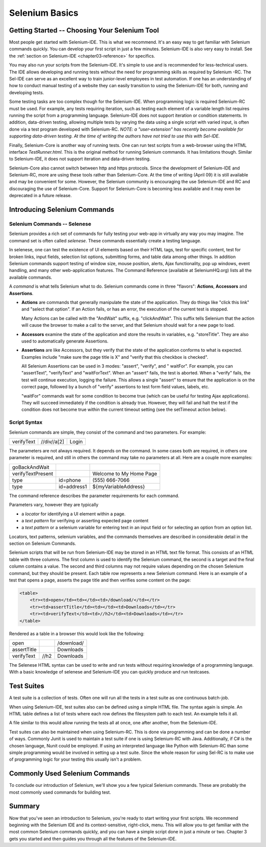 .. _chapter02-reference:

Selenium Basics 
================

.. This is a rough draft. I have not proofread this yet, although you're 
   still welcome to add your comments. 
   I have removed some of our comments in places where I've incorporated 
   comments into the document. 
   
Getting Started -- Choosing Your Selenium Tool 
-----------------------------------------------

Most people get started with Selenium-IDE. This is what we recommend. It's 
an easy way to get familiar with Selenium commands quickly. You can develop
your first script in just a few minutes. Selenium-IDE is also very easy
to install. See the :ref:`section on Selenium-IDE <chapter03-reference>` for 
specifics.
  
You may also run your scripts from the Selenium-IDE. It's  
simple to use and is recommended for less-technical users. The IDE allows 
developing and running tests without the need for programming skills as required by Selenium -RC. The Sel-IDE can serve as an excellent way to 
train junior-level employees in test automation. If one has an understanding 
of how to conduct manual testing of a website they can easily transition to 
using the Selenium-IDE for both, running and developing tests. 

Some testing tasks are too complex though for the Selenium-IDE. When 
programming logic is required Selenium-RC must be used. For example, 
any tests requiring iteration, such as testing each element of a variable 
length list requires running the script from a programming 
language. Selenium-IDE does not support iteration or condition statements. In addition, data-driven 
testing, allowing multiple tests by varying the data using a single 
script with varied input, is often done via a test program 
developed with Selenium-RC.  *NOTE:  a "user-extension" has recently become available for supporting data-driven testing.  At the time of writing the authors have not tried to use this with Sel-IDE.*

Finally, Selenium-Core is another way of running tests. One can run test 
scripts from a web-browser using the HTML interface *TestRunner.html*. This is 
the original method for running Selenium commands. It has limitations though.
Similar to Selenium-IDE, it does not support iteration and data-driven 
testing.

Selenium-Core also cannot switch between http and https protocols. Since the 
development of Selenium-IDE and Selenium-RC, more are using these 
tools rather than Selenium-Core. At the time of writing (April 09) it 
is still available and may be convenient for some. However, the Selenium 
community is encouraging the use Selenium-IDE and RC and discouraging the use 
of Selenium-Core. Support for Selenium-Core is becoming less available and 
it may even be deprecated in a future release. 

Introducing Selenium Commands 
------------------------------

Selenium Commands -- Selenese
~~~~~~~~~~~~~~~~~~~~~~~~~~~~~~

Selenium provides a rich set of commands for fully testing your web-app 
in virtually any way you may imagine. The command set is often called 
*selenese*. These commands essentially create a testing language. 

In selenese, one can test the existence of UI elements based 
on their HTML tags, test for specific content, test for broken links, 
input fields, selection list options, submitting forms, and table data among other things. In addition 
Selenium commands support testing of window size, mouse position, alerts, Ajax functionality, pop up windows, event 
handling, and many other web-application features. The Command Reference (available at 
SeleniumHQ.org) lists all the available commands. 

A *command* is what tells Selenium what to do. Selenium commands come in 
three "flavors": **Actions**, **Accessors** and **Assertions**. 

* **Actions** are commands that generally manipulate the state of the 
  application. They do things like "click this link" and "select that option". 
  If an Action fails, or has an error, the execution of the current test is 
  stopped. 

  Many Actions can be called with the "AndWait" suffix, e.g. "clickAndWait". 
  This suffix tells Selenium that the action will cause the browser to make a 
  call to the server, and that Selenium should wait for a new page to load. 

* **Accessors** examine the state of the application and store the results in 
  variables, e.g. "storeTitle". They are also used to automatically generate 
  Assertions. 

* **Assertions** are like Accessors, but they verify that the state of the 
  application conforms to what is expected. Examples include "make sure the 
  page title is X" and "verify that this checkbox is checked". 

  All Selenium Assertions can be used in 3 modes: "assert", "verify", and "
  waitFor". For example, you can "assertText", "verifyText" and "waitForText". 
  When an "assert" fails, the test is aborted. When a "verify" fails, the test 
  will continue execution, logging the failure. This allows a single "assert" 
  to ensure that the application is on the correct page, followed by a bunch of 
  "verify" assertions to test form field values, labels, etc. 

  "waitFor" commands wait for some condition to become true (which can be 
  useful for testing Ajax applications). They will succeed immediately if the 
  condition is already true. However, they will fail and halt the test if the 
  condition does not become true within the current timeout setting (see the 
  setTimeout action below). 

Script Syntax 
~~~~~~~~~~~~~~
 
Selenium commands are simple, they consist of the command and two parameters. 
For example:

==========  ===========  =====
verifyText  //div//a[2]  Login 
==========  ===========  =====

The parameters are not always required. It depends on the command. In some 
cases both are required, in others one parameter is required, and still in 
others the command may take no parameters at all. Here are a couple more 
examples:
  
=================  ===========   =======================
goBackAndWait 
verifyTextPresent                Welcome to My Home Page 
type               id=phone      \(555\) 666-7066 
type               id=address1   ${myVariableAddress} 
=================  ===========   =======================
 
The command reference describes the parameter requirements for each command. 
  
Parameters vary, however they are typically 
  
* a *locator* for identifying a UI element within a page. 
* a *text pattern* for verifying or asserting expected page content 
* a *text pattern* or a selenium variable for entering text in an input field 
  or for selecting an option from an option list. 

Locators, text patterns, 
selenium variables, and the commands themselves are described in considerable detail in the section on Selenium Commands. 
  
Selenium scripts that will be run from Selenium-IDE may be stored in an HTML text file format. This consists of an HTML table with three columns. The first column is used to identify the Selenium command, the second is a target and the final column contains a value. The second and third columns may not require values depending on the chosen Selenium command, but they should be present. Each table row represents a new Selenium command. Here is an example of a test that opens a page, asserts the page title and then verifies some content on the page:
           
.. code-block:: html

   <table>
       <tr><td>open</td><td></td><td>/download/</td></tr>
       <tr><td>assertTitle</td><td></td><td>Downloads</td></tr>
       <tr><td>verifyText</td><td>//h2</td><td>Downloads</td></tr>
   </table>

Rendered as a table in a browser this would look like the following:

===========  ====  ==========
open               /download/
assertTitle        Downloads
verifyText   //h2  Downloads
===========  ====  ==========

The Selenese HTML syntax can be used to write and run tests without requiring knowledge of a programming language.  With a basic knowledge of selenese and Selenium-IDE you can quickly produce and run testcases.
   
Test Suites 
------------

A test suite is a collection of tests.  Often one will run all the tests in a test suite as one continuous batch-job.  

When using Selenium-IDE, test suites also can be defined using a simple HTML file.  The syntax again is simple.  An HTML table defines a list of tests where each row defines the filesystem path to each test.  An example tells it all.

===========  ====  ==========
      <html> 
      <head> 
      <title>Test Suite Function Tests - Priority 1</title> 
      </head> 
      <body> 
      <table> 
        <tr><td><b>Suite Of Tests</b></td></tr> 
        <tr><td><a href="./Login.html">Login</a></td></tr> 
        <tr><td><a href="./SearchValues.html">Test Searching for Values</a></td></tr> 
        <tr><td><a href="./SaveValues.html">Test Save</a></td></tr> 
      </table> 
      </body> 
      </html>  
===========  ====  ==========

A file similar to this would allow running the tests all at once, one after another, from the Selenium-IDE.

Test suites can also be maintained when using Selenium-RC.  This is done via programming and can be done a number of ways.  Commonly Junit is used to maintain a test suite if one is using Selenium-RC with Java.  Additionally, if C# is the chosen language, Nunit could be employed.  If using an interpreted language like Python with Selenium-RC than some simple programming would be involved in setting up a test suite.  Since the whole reason for using Sel-RC is to make use of programming logic for your testing this usually isn't a problem.

Commonly Used Selenium Commands 
--------------------------------

To conclude our introduction of Selenium, we'll show you a few typical Selenium commands.  These are probably the most commonly used commands for building test.

===========  ====  ==========
open -- opens a page using a URL.
click/clickAndWait -- performs a click operation, and optionally waits for a new page to load.
verifyTitle/assertTitle -- verifies an expected page title.
verifyTextPresent -- verifies expected text is somewhere on the page.
verifyElementPresent -- verifies an expected UI element, as defined by it's HTML tag, is present on the page.
verifyText -- verifies expected text and it's corresponding HTML tag are present on the page.
verifyTable -- verifies a table's expected contents.
waitForPageToLoad -- pauses execution until an expected new page loads.  Called automatically when clickAndWait is used.
waitForElementPresent -- pauses execution until an expected UI element, as defined by its HTML tag, in present on the page. 
===========  ====  ==========


Summary 
--------
Now that you've seen an introduction to Selenium, you're ready to start writing your first scripts.  We recommend beginning with the Selenium IDE and its context-sensitive, right-click, menu.  This will allow you to get familiar with the most common Selenium commands quickly, and you can have a simple script done in just a minute or two.  Chapter 3 gets you started and then guides you through all the features of the Selenium-IDE.